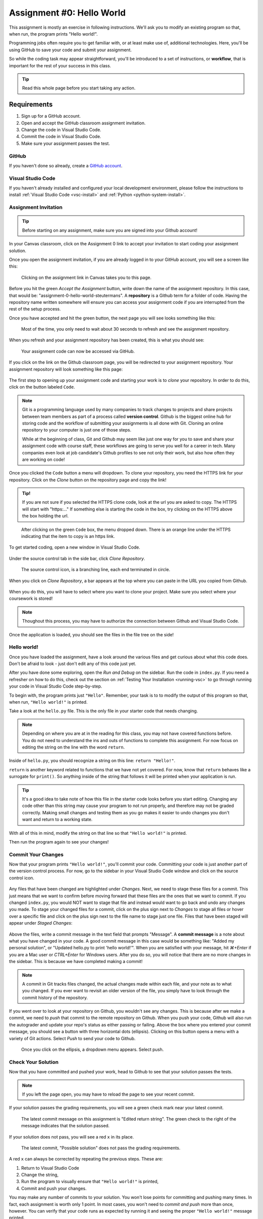 .. _assignment0:

.. index:: ! workflow, commit message, ! repository

Assignment #0: Hello World
==========================

This assignment is mostly an exercise in following instructions. We'll ask you to modify
an existing program so that, when run, the program prints "Hello world!".

Programming jobs often require you to get familiar with, or at least make 
use of, additional technologies. Here, you'll be using GitHub to save your code and 
submit your assignment.

So while the coding task may appear straightforward, you'll be introduced to a set of instructions, 
or **workflow**, that is important for the rest of your success in this class.

.. admonition:: Tip

   Read this whole page before you start taking any action.

Requirements
------------

#. Sign up for a GitHub account.
#. Open and accept the GitHub classroom assignment invitation.
#. Change the code in Visual Studio Code.
#. Commit the code in Visual Studio Code.
#. Make sure your assignment passes the test.

GitHub
~~~~~~

If you haven't done so already, create a 
`GitHub account <https://github.com/join?ref_cta=Sign+up&ref_loc=header+logged+out&ref_page=%2F&source=header-home>`__.

Visual Studio Code
~~~~~~~~~~~~~~~~~~

If you haven't already installed and configured your local development environment, please follow the instructions to install :ref:`Visual Studio Code <vsc-install>` and :ref:`Python <python-system-install>`.

Assignment Invitation
~~~~~~~~~~~~~~~~~~~~~

.. admonition:: Tip

   Before starting on any assignment, make sure you are signed into your Github account!

In your Canvas classroom, click on the Assignment 0 link to accept your invitation to start coding 
your assignment solution.

Once you open the assignment invitation, if you are already logged in to your GitHub account, 
you will see a screen like this:

.. figure:: figures/gh-classroom-accept-assignment.png
   :alt: A GitHub Classroom assignment acceptance page.

   Clicking on the assignment link in Canvas takes you to this page.

Before you hit the green *Accept the Assignment* button, write down the name of the
assignment repository. In this case, that would be: "assignment-0-hello-world-steutermans".
A **repository** is a Github term for a folder of code.
Having the repository name written somewhere will ensure you can access your assignment code if you 
are interrupted from the rest of the setup process.

Once you have accepted and hit the green button, the next page you will see looks 
something like this:

.. figure:: figures/gh-classroom-create-assignment.png
   :alt: A GitHub Classroom assignment creation page.

   Most of the time, you only need to wait about 30 seconds to refresh and see the assignment repository.

When you refresh and your assignment repository has been created, this is what you should see:

.. figure:: figures/gh-classroom-ready-assignment.png
   :alt: A GitHub Classroom assignment has been created.

   Your assignment code can now be accessed via GitHub.

If you click on the link on the Github classroom page, you will be redirected to your assignment repository. 
Your assignment repository will look something like this page:

.. figure:: figures/gh-assignment-repository.png
   :alt: Github repository page

The first step to opening up your assignment code and starting your work is to *clone* 
your repository.  In order to do this, click on the button labeled ``Code``.


.. admonition:: Note

   Git is a programming language used by many companies to track changes to projects 
   and share projects between team members as part of a process called **version control**. 
   Github is the biggest online hub for storing code and the workflow of 
   submitting your assignments is all done with Git. 
   Cloning an online repository to your computer is just one of those steps.
   
   While at the beginning of class, Git and Github may seem like just one way for you to 
   save and share your assignment code with course staff, these workflows are going to 
   serve you well for a career in tech.
   Many companies even look at job candidate's Github profiles to see not only their work, 
   but also how often they are working on code!

Once you clicked the ``Code`` button a menu will dropdown.
To clone your repository, you need the HTTPS link for your repository. 
Click on the *Clone* button on the repository page and copy the link!

.. admonition:: Tip!

   If you are not sure if you selected the HTTPS clone code, 
   look at the url you are asked to copy.
   The HTTPS will start with "https:..." 
   If something else is starting the code in the box, try clicking on the HTTPS above the 
   box holding the url.

.. figure:: figures/gh-clone-repo-button.png
   :alt: Highlighting the HTTPS link in the pop-up when the Clone button is clicked.

   After clicking on the green ``Code`` box, the menu dropped down.  
   There is an orange line under the HTTPS indicating that the item to copy is an https link.

To get started coding, open a new window in Visual Studio Code.

.. figure:: figures/vsc-new-window.png
   :alt: An empty code editor window with no projects loaded.

Under the source control tab in the side bar, click *Clone Repository*.


.. figure:: figures/vsc-source-control-clone.png
   :alt: The source control tab is open, revealing an option to clone a repository.

   The source control icon, is a branching line, each end terminated in circle.

When you click on *Clone Repository*, a bar appears at the top where you can paste in the URL you copied from Github.

.. figure:: figures/vsc-paste-clone-url.png
   :alt: User copies their Github URL into Visual Studio Code

When you do this, you will have to select where you want to clone your project. Make sure you select where your coursework is stored!

.. admonition:: Note

   Thoughout this process, you may have to authorize the connection between Github and Visual Studio Code.

Once the application is loaded, you should see the files in the file tree on the side!

.. figure:: figures/vsc-fully-loaded-project.png
   :alt: A code editor with all the necessary files!

Hello world!
~~~~~~~~~~~~

Once you have loaded the assignment, have a look around the various files and get curious about what this 
code does.
Don't be afraid to look - just don't edit any of this code just yet.

After you have done some exploring, open the *Run and Debug* on the sidebar. 
Run the code in ``index.py``.
If you need a refresher on how to do this, check out the section on :ref:`Testing Your Installation <running-vsc>` to go through running your code in Visual Studio Code step-by-step.

To begin with, the program prints just ``"Hello"``. Remember, your task is to to modify the output of this program so that,
when run, ``"Hello world!"`` is printed. 

Take a look at the ``hello.py`` file. This is the only file in your starter code that needs changing.

.. admonition:: Note

   Depending on where you are at in the reading for this class, you may not have covered functions before.
   You do not need to understand the ins and outs of functions to complete this assignment.
   For now focus on editing the string on the line with the word ``return``.

Inside of ``hello.py``, you should recognize a string on this line: ``return "Hello!"``.

``return`` is another keyword related to functions that we have not yet covered. For now, know that 
``return`` behaves like a surrogate for ``print()``. So anything inside of the string that follows it
will be printed when your application is run.

.. admonition:: Tip

   It's a good idea to take note of how this file in the starter code looks before you start editing.
   Changing any code other than this string may cause your program to not run properly, and therefore may not
   be graded correctly. Making small changes and testing them as you go makes it easier to undo changes you don't want 
   and return to a working state.

With all of this in mind, modify the string on that line so that ``"Hello world!"`` is printed. 

Then run the program again to see your changes! 

Commit Your Changes
~~~~~~~~~~~~~~~~~~~

Now that your program prints ``"Hello world!"``, you'll commit your code. Committing your code is just another part of the version control process.
For now, go to the sidebar in your Visual Studio Code window and click on the source control icon. 

.. figure:: figures/vsc-source-control-changes.png
   :alt: Source control with changed files that are highlighted.

Any files that have been changed are highlighted under *Changes*. Next, we need to stage these files for a commit.
This just means that we want to confirm before moving forward that these files are the ones that we want to commit.
If you changed ``index.py``, you would NOT want to stage that file and instead would want to go back and undo any changes you made.
To stage your changed files for a commit, click on the plus sign next to *Changes* to stage all files or hover over a specific file and click on the plus sign next to the file name to stage just one file.
Files that have been staged will appear under *Staged Changes*:

.. figure:: figures/vsc-source-control-staged-changes.png
   :alt: Source control with staged files highlighted.

Above the files, write a commit message in the text field that prompts "Message".
A **commit message** is a note about what you have changed in your code.
A good commit message in this case would be something like: "Added my personal solution", or "Updated hello.py
to print 'hello world!'".
When you are satisfied with your message, hit *⌘+Enter* if you are a Mac user or *CTRL+Enter* for Windows users.
After you do so, you will notice that there are no more changes in the sidebar. This is because we have completed making a commit!

.. admonition:: Note

   A commit in Git tracks files changed, the actual changes made within each file, and your note as to what you changed.
   If you ever want to revisit an older version of the file, you simply have to look through the commit history of the repository.

If you went over to look at your repository on Github, you wouldn't see any changes. This is because after we make a commit, we need to *push* that commit to the remote repository on Github.
When you push your code, Github will also run the autograder and update your repo's status as either passing or failing.
Above the box where you entered your commit message, you should see a button with three horizontal dots (ellipsis). Clicking on this button opens a menu with a variety of Git actions.
Select *Push* to send your code to Github. 

.. figure:: figures/gh-vsc-push.png
   :alt: Menu drops down once user clicks on the ellipsis

   Once you click on the ellipsis, a dropdown menu appears.  Select push.

Check Your Solution
~~~~~~~~~~~~~~~~~~~

Now that you have committed and pushed your work, head to Github to see that your solution passes the tests.

.. admonition:: Note

   If you left the page open, you may have to reload the page to see your recent commit.

If your solution passes the grading requirements, you will see a green check mark near your latest commit.

.. figure:: figures/github-passing-commit.png
   :alt: A GitHub repo with a passing commit.

   The latest commit message on this assignment is "Edited return string". The green check to 
   the right of the message indicates that the solution passed.

If your solution does not pass, you will see a red ``x`` in its place.

.. figure:: figures/github-failing-commit.png
   :alt: A GitHub repo with a failing commit.

   The latest commit, "Possible solution" does not pass the grading requirements.

A red ``x`` can always be corrected by repeating the previous steps. These are:

#. Return to Visual Studio Code
#. Change the string, 
#. Run the program to visually ensure that ``"Hello world!"`` is printed,
#. Commit and push your changes.

You may make any number of commits to your solution. You won't lose points for committing and pushing many times.
In fact, each assignment is worth only 1 point.
In most cases, you won't need to *commit and push* more than once, however. You can verify that your code runs 
as expected by running it and seeing the proper ``"Hello world!"`` message printed.

In some cases, you may see a yellow dot grading status instead of the green check or red ``x``. This is fine and 
just means that GitHub is currently building your solution. It will often resolve to either a check or ``x`` after 
a few moments.

When you see a green check, your code passes and you are all finished with the assignment. 

.. admonition:: Note

   If your program is outputting "Hello world!", but you are still not seeing a green check mark, make sure you did not edit any file other than ``hello.py``.
   An accidental space or extra character can cause problems with Github Classroom's grading.
   To double check that you have not done so, you can click on the 7-digit code next to the check mark or x.
   This will bring up which files have been changed and any changes made.
   If any other files other than ``hello.py`` were changed, make sure to undo the changes in Visual Studio Code and commit to Github.
